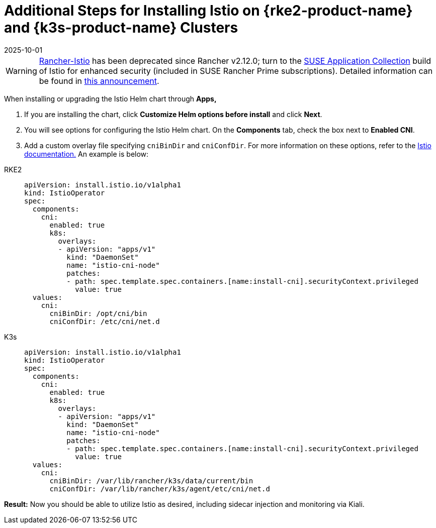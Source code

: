 = Additional Steps for Installing Istio on {rke2-product-name} and {k3s-product-name} Clusters
:page-languages: [en, zh]
:revdate: 2025-10-01
:page-revdate: {revdate}

[WARNING]
====
https://github.com/rancher/charts/tree/release-v2.11/charts/rancher-istio[Rancher-Istio] has been deprecated since Rancher v2.12.0; turn to the https://apps.rancher.io[SUSE Application Collection] build of Istio for enhanced security (included in SUSE Rancher Prime subscriptions).
Detailed information can be found in https://forums.suse.com/t/deprecation-of-rancher-istio/45043[this announcement].
====

When installing or upgrading the Istio Helm chart through *Apps,*

. If you are installing the chart, click *Customize Helm options before install* and click *Next*.
. You will see options for configuring the Istio Helm chart. On the *Components* tab, check the box next to *Enabled CNI*.
. Add a custom overlay file specifying `cniBinDir` and `cniConfDir`. For more information on these options, refer to the https://istio.io/latest/docs/setup/additional-setup/cni/#helm-chart-parameters[Istio documentation.] An example is below:

[tabs]
======
RKE2::
+
--
[,yaml]
----
apiVersion: install.istio.io/v1alpha1
kind: IstioOperator
spec:
  components:
    cni:
      enabled: true
      k8s:
        overlays:
        - apiVersion: "apps/v1"
          kind: "DaemonSet"
          name: "istio-cni-node"
          patches:
          - path: spec.template.spec.containers.[name:install-cni].securityContext.privileged
            value: true
  values:
    cni:
      cniBinDir: /opt/cni/bin
      cniConfDir: /etc/cni/net.d
----
--

K3s::
+
--
[,yaml]
----
apiVersion: install.istio.io/v1alpha1
kind: IstioOperator
spec:
  components:
    cni:
      enabled: true
      k8s:
        overlays:
        - apiVersion: "apps/v1"
          kind: "DaemonSet"
          name: "istio-cni-node"
          patches:
          - path: spec.template.spec.containers.[name:install-cni].securityContext.privileged
            value: true
  values:
    cni:
      cniBinDir: /var/lib/rancher/k3s/data/current/bin
      cniConfDir: /var/lib/rancher/k3s/agent/etc/cni/net.d
----
--
======

*Result:* Now you should be able to utilize Istio as desired, including sidecar injection and monitoring via Kiali.
